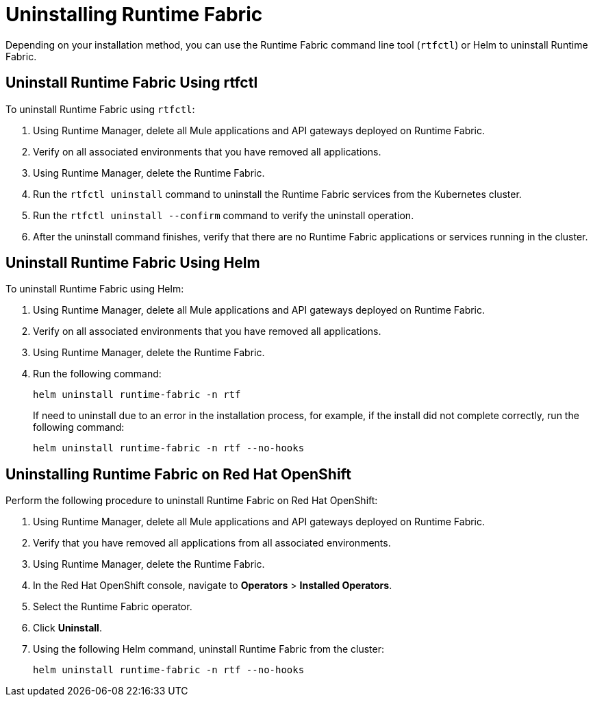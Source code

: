 = Uninstalling Runtime Fabric

Depending on your installation method, you can use the Runtime Fabric command line tool (`rtfctl`) or Helm to uninstall Runtime Fabric.

== Uninstall Runtime Fabric Using rtfctl

To uninstall Runtime Fabric using `rtfctl`:

. Using Runtime Manager, delete all Mule applications and API gateways deployed on Runtime Fabric.
. Verify on all associated environments that you have removed all applications.
. Using Runtime Manager, delete the Runtime Fabric.
. Run the `rtfctl uninstall` command to uninstall the Runtime Fabric services from the Kubernetes cluster.
. Run the `rtfctl uninstall --confirm` command to verify the uninstall operation.
. After the uninstall command finishes, verify that there are no Runtime Fabric applications or services running in the cluster.

== Uninstall Runtime Fabric Using Helm

To uninstall Runtime Fabric using Helm:

. Using Runtime Manager, delete all Mule applications and API gateways deployed on Runtime Fabric.
. Verify on all associated environments that you have removed all applications.
. Using Runtime Manager, delete the Runtime Fabric.
. Run the following command:
+
[source,copy]
----
helm uninstall runtime-fabric -n rtf
----
+
If need to uninstall due to an error in the installation process, for example, if the install did not complete correctly, run the following command:
+
[source,copy]
----
helm uninstall runtime-fabric -n rtf --no-hooks
----

== Uninstalling Runtime Fabric on Red Hat OpenShift

Perform the following procedure to uninstall Runtime Fabric on Red Hat OpenShift:

. Using Runtime Manager, delete all Mule applications and API gateways deployed on Runtime Fabric.
. Verify that you have removed all applications from all associated environments.
. Using Runtime Manager, delete the Runtime Fabric.
. In the Red Hat OpenShift console, navigate to **Operators** > **Installed Operators**.
. Select the Runtime Fabric operator.
. Click **Uninstall**.
. Using the following Helm command, uninstall Runtime Fabric from the cluster:
+
[source,copy]
----
helm uninstall runtime-fabric -n rtf --no-hooks
----